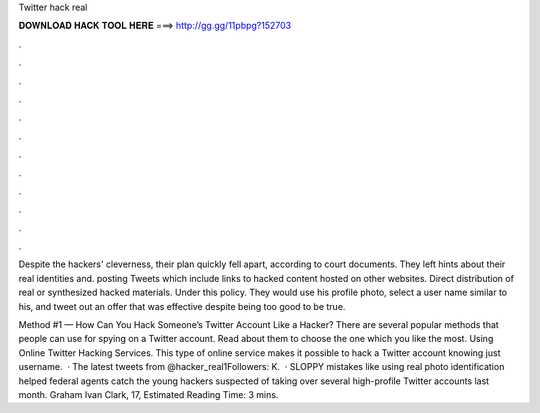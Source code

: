 Twitter hack real



𝐃𝐎𝐖𝐍𝐋𝐎𝐀𝐃 𝐇𝐀𝐂𝐊 𝐓𝐎𝐎𝐋 𝐇𝐄𝐑𝐄 ===> http://gg.gg/11pbpg?152703



.



.



.



.



.



.



.



.



.



.



.



.

Despite the hackers' cleverness, their plan quickly fell apart, according to court documents. They left hints about their real identities and. posting Tweets which include links to hacked content hosted on other websites. Direct distribution of real or synthesized hacked materials. Under this policy. They would use his profile photo, select a user name similar to his, and tweet out an offer that was effective despite being too good to be true.

Method #1 — How Can You Hack Someone’s Twitter Account Like a Hacker? There are several popular methods that people can use for spying on a Twitter account. Read about them to choose the one which you like the most. Using Online Twitter Hacking Services. This type of online service makes it possible to hack a Twitter account knowing just username.  · The latest tweets from @hacker_real1Followers: K.  · SLOPPY mistakes like using real photo identification helped federal agents catch the young hackers suspected of taking over several high-profile Twitter accounts last month. Graham Ivan Clark, 17, Estimated Reading Time: 3 mins.
